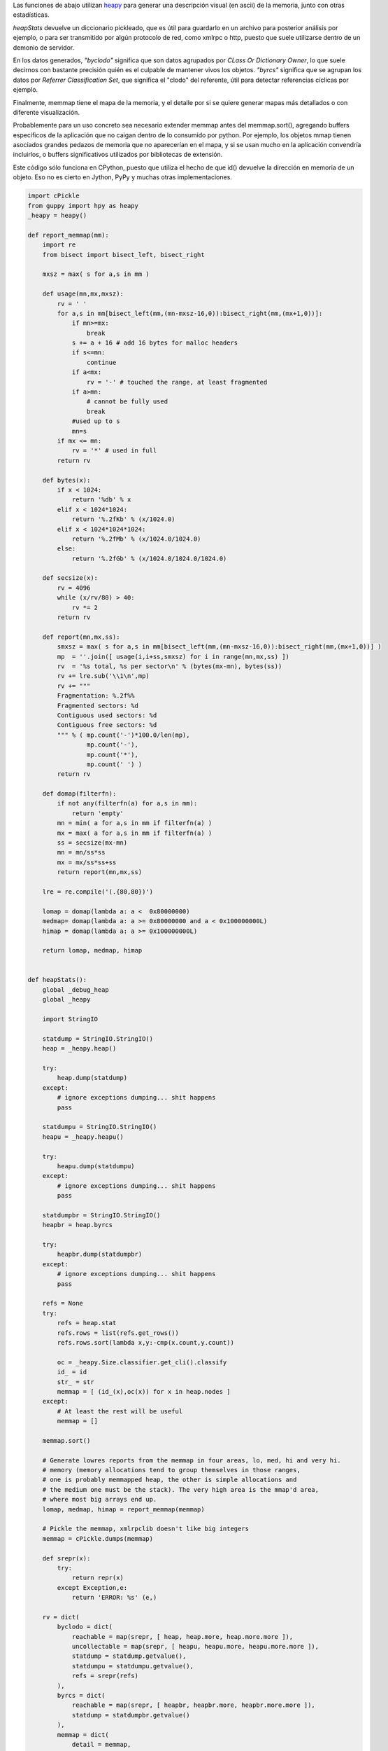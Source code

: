.. title: Mapeando Memoria


Las funciones de abajo utilizan heapy_ para generar una descripción visual (en ascii) de la memoria, junto con otras estadísticas.

*heapStats* devuelve un diccionario pickleado, que es útil para guardarlo en un archivo para posterior análisis por ejemplo, o para ser transmitido por algún protocolo de red, como xmlrpc o http, puesto que suele utilizarse dentro de un demonio de servidor.

En los datos generados, *"byclodo"* significa que son datos agrupados por *CLass Or Dictionary Owner*, lo que suele decirnos con bastante precisión quién es el culpable de mantener vivos los objetos. *"byrcs"* significa que se agrupan los datos por *Referrer Classification Set*, que significa el "clodo" del referente, útil para detectar referencias cíclicas por ejemplo.

Finalmente, memmap tiene el mapa de la memoria, y el detalle por si se quiere generar mapas más detallados o con diferente visualización.

Probablemente para un uso concreto sea necesario extender memmap antes del memmap.sort(), agregando buffers específicos de la aplicación que no caigan dentro de lo consumido por python. Por ejemplo, los objetos mmap tienen asociados grandes pedazos de memoria que no aparecerían en el mapa, y si se usan mucho en la aplicación convendría incluirlos, o buffers significativos utilizados por bibliotecas de extensión.

Este código sólo funciona en CPython, puesto que utiliza el hecho de que id() devuelve la dirección en memoria de un objeto. Eso no es cierto en Jython, PyPy y muchas otras implementaciones.

.. code-block:: python

    import cPickle
    from guppy import hpy as heapy
    _heapy = heapy()

    def report_memmap(mm):
        import re
        from bisect import bisect_left, bisect_right

        mxsz = max( s for a,s in mm )

        def usage(mn,mx,mxsz):
            rv = ' '
            for a,s in mm[bisect_left(mm,(mn-mxsz-16,0)):bisect_right(mm,(mx+1,0))]:
                if mn>=mx:
                    break
                s += a + 16 # add 16 bytes for malloc headers
                if s<=mn:
                    continue
                if a<mx:
                    rv = '-' # touched the range, at least fragmented
                if a>mn:
                    # cannot be fully used
                    break
                #used up to s
                mn=s
            if mx <= mn:
                rv = '*' # used in full
            return rv

        def bytes(x):
            if x < 1024:
                return '%db' % x
            elif x < 1024*1024:
                return '%.2fKb' % (x/1024.0)
            elif x < 1024*1024*1024:
                return '%.2fMb' % (x/1024.0/1024.0)
            else:
                return '%.2fGb' % (x/1024.0/1024.0/1024.0)

        def secsize(x):
            rv = 4096
            while (x/rv/80) > 40:
                rv *= 2
            return rv

        def report(mn,mx,ss):
            smxsz = max( s for a,s in mm[bisect_left(mm,(mn-mxsz-16,0)):bisect_right(mm,(mx+1,0))] )
            mp  = ''.join([ usage(i,i+ss,smxsz) for i in range(mn,mx,ss) ])
            rv  = '%s total, %s per sector\n' % (bytes(mx-mn), bytes(ss))
            rv += lre.sub('\\1\n',mp)
            rv += """
            Fragmentation: %.2f%%
            Fragmented sectors: %d
            Contiguous used sectors: %d
            Contiguous free sectors: %d
            """ % ( mp.count('-')*100.0/len(mp),
                    mp.count('-'),
                    mp.count('*'),
                    mp.count(' ') )
            return rv

        def domap(filterfn):
            if not any(filterfn(a) for a,s in mm):
                return 'empty'
            mn = min( a for a,s in mm if filterfn(a) )
            mx = max( a for a,s in mm if filterfn(a) )
            ss = secsize(mx-mn)
            mn = mn/ss*ss
            mx = mx/ss*ss+ss
            return report(mn,mx,ss)

        lre = re.compile('(.{80,80})')

        lomap = domap(lambda a: a <  0x80000000)
        medmap= domap(lambda a: a >= 0x80000000 and a < 0x100000000L)
        himap = domap(lambda a: a >= 0x100000000L)

        return lomap, medmap, himap


    def heapStats():
        global _debug_heap
        global _heapy

        import StringIO

        statdump = StringIO.StringIO()
        heap = _heapy.heap()

        try:
            heap.dump(statdump)
        except:
            # ignore exceptions dumping... shit happens
            pass

        statdumpu = StringIO.StringIO()
        heapu = _heapy.heapu()

        try:
            heapu.dump(statdumpu)
        except:
            # ignore exceptions dumping... shit happens
            pass

        statdumpbr = StringIO.StringIO()
        heapbr = heap.byrcs

        try:
            heapbr.dump(statdumpbr)
        except:
            # ignore exceptions dumping... shit happens
            pass

        refs = None
        try:
            refs = heap.stat
            refs.rows = list(refs.get_rows())
            refs.rows.sort(lambda x,y:-cmp(x.count,y.count))

            oc = _heapy.Size.classifier.get_cli().classify
            id_ = id
            str_ = str
            memmap = [ (id_(x),oc(x)) for x in heap.nodes ]
        except:
            # At least the rest will be useful
            memmap = []

        memmap.sort()

        # Generate lowres reports from the memmap in four areas, lo, med, hi and very hi.
        # memory (memory allocations tend to group themselves in those ranges,
        # one is probably memmapped heap, the other is simple allocations and
        # the medium one must be the stack). The very high area is the mmap'd area,
        # where most big arrays end up.
        lomap, medmap, himap = report_memmap(memmap)

        # Pickle the memmap, xmlrpclib doesn't like big integers
        memmap = cPickle.dumps(memmap)

        def srepr(x):
            try:
                return repr(x)
            except Exception,e:
                return 'ERROR: %s' (e,)

        rv = dict(
            byclodo = dict(
                reachable = map(srepr, [ heap, heap.more, heap.more.more ]),
                uncollectable = map(srepr, [ heapu, heapu.more, heapu.more.more ]),
                statdump = statdump.getvalue(),
                statdumpu = statdumpu.getvalue(),
                refs = srepr(refs)
            ),
            byrcs = dict(
                reachable = map(srepr, [ heapbr, heapbr.more, heapbr.more.more ]),
                statdump = statdumpbr.getvalue()
            ),
            memmap = dict(
                detail = memmap,
                lo = lomap,
                med = medmap,
                hi = himap
            )
        )

        # return a pickle dump, not by pure xmlrpc
        #   (xmlrpc is picky, doesn't support big ints)
        return cPickle.dumps(rv, 2)


.. ############################################################################

.. _heapy: http://guppy-pe.sourceforge.net/

